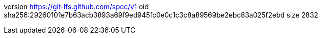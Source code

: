 version https://git-lfs.github.com/spec/v1
oid sha256:29260101e7b63acb3893a69f9ed945fc0e0c1c3c8a89569be2ebc83a025f2ebd
size 2832

